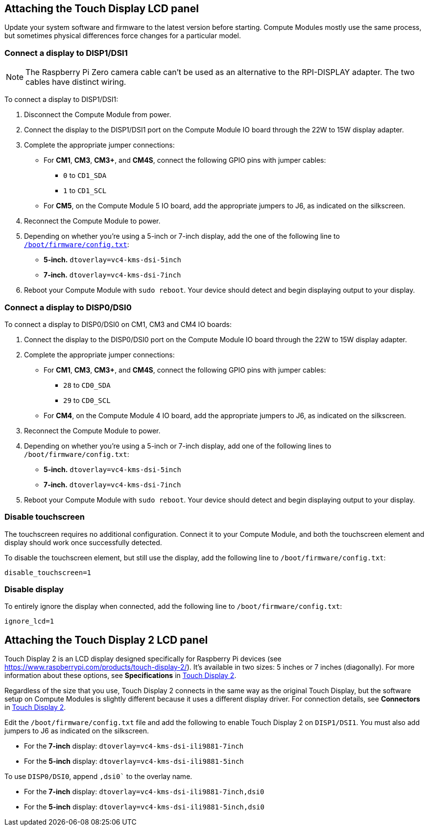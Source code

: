 == Attaching the Touch Display LCD panel

Update your system software and firmware to the latest version before starting. Compute Modules mostly use the same process, but sometimes physical differences force changes for a particular model.

=== Connect a display to DISP1/DSI1

NOTE: The Raspberry Pi Zero camera cable can't be used as an alternative to the RPI-DISPLAY adapter. The two cables have distinct wiring.

To connect a display to DISP1/DSI1:

. Disconnect the Compute Module from power.
. Connect the display to the DISP1/DSI1 port on the Compute Module IO board through the 22W to 15W display adapter.
. Complete the appropriate jumper connections:
  - For *CM1*, *CM3*, *CM3+*, and *CM4S*, connect the following GPIO pins with jumper cables:
    * `0` to `CD1_SDA`
    * `1` to `CD1_SCL`
  - For *CM5*, on the Compute Module 5 IO board, add the appropriate jumpers to J6, as indicated on the silkscreen.
. Reconnect the Compute Module to power.
. Depending on whether you're using a 5-inch or 7-inch display, add the one of the following line to xref:../computers/config_txt.adoc#what-is-config-txt[`/boot/firmware/config.txt`]:
  - *5-inch.* `dtoverlay=vc4-kms-dsi-5inch`
  - *7-inch.* `dtoverlay=vc4-kms-dsi-7inch`
. Reboot your Compute Module with `sudo reboot`. Your device should detect and begin displaying output to your display.

=== Connect a display to DISP0/DSI0

To connect a display to DISP0/DSI0 on CM1, CM3 and CM4 IO boards:

. Connect the display to the DISP0/DSI0 port on the Compute Module IO board through the 22W to 15W display adapter.
. Complete the appropriate jumper connections:
  - For *CM1*, *CM3*, *CM3+*, and *CM4S*, connect the following GPIO pins with jumper cables:
    * `28` to `CD0_SDA`
    * `29` to `CD0_SCL`
  - For *CM4*, on the Compute Module 4 IO board, add the appropriate jumpers to J6, as indicated on the silkscreen.
. Reconnect the Compute Module to power.
. Depending on whether you're using a 5-inch or 7-inch display, add one of the following lines to `/boot/firmware/config.txt`:
  - *5-inch.* `dtoverlay=vc4-kms-dsi-5inch`
  - *7-inch.* `dtoverlay=vc4-kms-dsi-7inch`
. Reboot your Compute Module with `sudo reboot`. Your device should detect and begin displaying output to your display.

=== Disable touchscreen

The touchscreen requires no additional configuration. Connect it to your Compute Module, and both the touchscreen element and display should work once successfully detected.

To disable the touchscreen element, but still use the display, add the following line to `/boot/firmware/config.txt`:

[source,ini]
----
disable_touchscreen=1
----

=== Disable display

To entirely ignore the display when connected, add the following line to `/boot/firmware/config.txt`:

[source,ini]
----
ignore_lcd=1
----

== Attaching the Touch Display 2 LCD panel

Touch Display 2 is an LCD display designed specifically for Raspberry Pi devices (see https://www.raspberrypi.com/products/touch-display-2/). It's available in two sizes: 5 inches or 7 inches (diagonally). For more information about these options, see *Specifications* in xref:../accessories/touch-display-2.adoc[Touch Display 2].

Regardless of the size that you use, Touch Display 2 connects in the same way as the original Touch Display, but the software setup on Compute Modules is slightly different because it uses a different display driver. For connection details, see *Connectors* in xref:../accessories/touch-display-2.adoc[Touch Display 2].

Edit the `/boot/firmware/config.txt` file and add the following to enable Touch Display 2 on `DISP1/DSI1`. You must also add jumpers to J6 as indicated on the silkscreen.

- For the *7-inch* display: `dtoverlay=vc4-kms-dsi-ili9881-7inch`
- For the *5-inch* display: `dtoverlay=vc4-kms-dsi-ili9881-5inch`

To use `DISP0/DSI0`, append `,dsi0`` to the overlay name.

- For the *7-inch* display: `dtoverlay=vc4-kms-dsi-ili9881-7inch,dsi0`
- For the *5-inch* display: `dtoverlay=vc4-kms-dsi-ili9881-5inch,dsi0`

